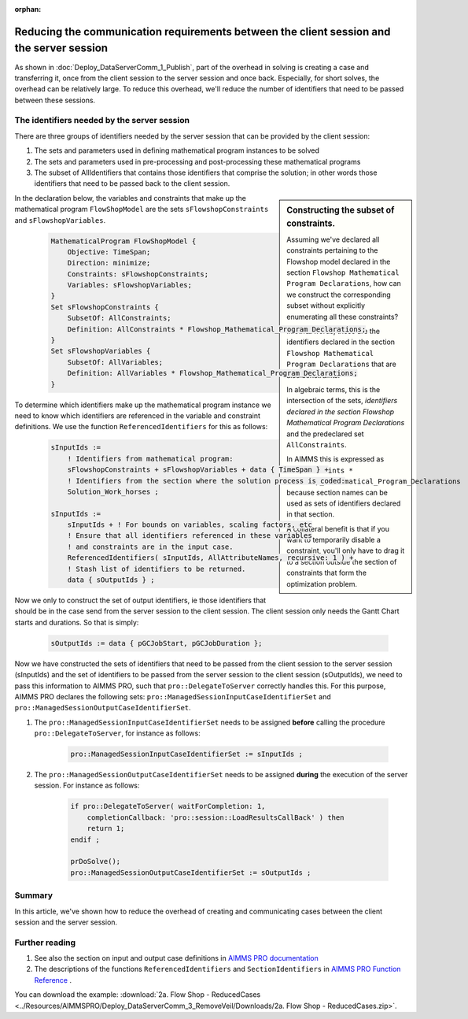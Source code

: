 :orphan:

Reducing the communication requirements between the client session and the server session
==========================================================================================

As shown in :doc:`Deploy_DataServerComm_1_Publish`, part of the overhead in solving is creating a case and transferring it, once from the client session to the server session and once back.
Especially, for short solves, the overhead can be relatively large.
To reduce this overhead, we'll reduce the number of identifiers that need to be passed between these sessions.

The identifiers needed by the server session
----------------------------------------------

There are three groups of identifiers needed by the server session that can be provided by the client session:

#. The sets and parameters used in defining mathematical program instances to be solved

#. The sets and parameters used in pre-processing and post-processing these mathematical programs

#. The subset of AllIdentifiers that contains those identifiers that comprise the solution; in other words those identifiers that need to be passed back to the client session.

.. sidebar:: Constructing the subset of constraints.

    Assuming we've declared all constraints pertaining to the Flowshop model declared in the section ``Flowshop Mathematical Program Declarations``, how can we construct the corresponding subset without explicitly enumerating all these constraints? 
    
    In other words, these are the identifiers declared in the section ``Flowshop Mathematical Program Declarations`` that are also constraints. 
    
    In algebraic terms, this is the intersection of the sets, *identifiers declared in the section Flowshop Mathematical Program Declarations* and the predeclared set ``AllConstraints``.
    
    In AIMMS this is expressed as ``AllConstraints * Flowshop_Mathematical_Program_Declarations`` because section names can be used as sets of identifiers declared in that section.
    
    A collateral benefit is that if you want to temporarily disable a constraint, you'll only have to drag it to a section outside the section of constraints that form the optimization problem.
    

In the declaration below, the variables and constraints that make up the mathematical program ``FlowShopModel`` are the sets ``sFlowshopConstraints`` and ``sFlowshopVariables``. 

    .. code-block:: aimms

        MathematicalProgram FlowShopModel {
            Objective: TimeSpan;
            Direction: minimize;
            Constraints: sFlowshopConstraints;
            Variables: sFlowshopVariables;
        }
        Set sFlowshopConstraints {
            SubsetOf: AllConstraints;
            Definition: AllConstraints * Flowshop_Mathematical_Program_Declarations;
        }
        Set sFlowshopVariables {
            SubsetOf: AllVariables;
            Definition: AllVariables * Flowshop_Mathematical_Program_Declarations;
        }

To determine which identifiers make up the mathematical program instance we need to know which identifiers are referenced in the variable and constraint definitions. We use the function ``ReferencedIdentifiers`` for this as follows:

    .. code-block:: aimms

        sInputIds := 
            ! Identifiers from mathematical program:
            sFlowshopConstraints + sFlowshopVariables + data { TimeSpan } + 
            ! Identifiers from the section where the solution process is coded:
            Solution_Work_horses ;                                        

        sInputIds := 
            sInputIds + ! For bounds on variables, scaling factors, etc
            ! Ensure that all identifiers referenced in these variables 
            ! and constraints are in the input case. 
            ReferencedIdentifiers( sInputIds, AllAttributeNames, recursive: 1 ) +
            ! Stash list of identifiers to be returned. 
            data { sOutputIds } ; 

Now we only to construct the set of output identifiers, ie those identifiers that should be in the case send from the server session to the client session.  The client session only needs the Gantt Chart starts and durations. So that is simply:

    .. code-block:: aimms
     
        sOutputIds := data { pGCJobStart, pGCJobDuration };
  
Now we have constructed the sets of identifiers that need to be passed from the client session to the server session (sInputIds) and the set of identifiers to be passed from the server session to the client session (sOutputIds), we need to pass this information to AIMMS PRO, such that ``pro::DelegateToServer`` correctly handles this. For this purpose, AIMMS PRO declares the following sets: ``pro::ManagedSessionInputCaseIdentifierSet`` and ``pro::ManagedSessionOutputCaseIdentifierSet``.

#. The ``pro::ManagedSessionInputCaseIdentifierSet`` needs to be assigned **before** calling the procedure ``pro::DelegateToServer``, for instance as follows:

    .. code-block:: aimms
     
        pro::ManagedSessionInputCaseIdentifierSet := sInputIds ;

#. The ``pro::ManagedSessionOutputCaseIdentifierSet`` needs to be assigned **during** the execution of the server session. For instance as follows:

    .. code-block:: aimms
     
        if pro::DelegateToServer( waitForCompletion: 1, 
            completionCallback: 'pro::session::LoadResultsCallBack' ) then  
            return 1;
        endif ;

        prDoSolve();
        pro::ManagedSessionOutputCaseIdentifierSet := sOutputIds ;

Summary
-------

In this article, we've shown how to reduce the overhead of creating and communicating cases between the client session and the server session.

Further reading
----------------

#. See also the section on input and output case definitions in `AIMMS PRO documentation <https://documentation.aimms.com/pro/appl-state.html#id1>`_

#. The descriptions of the functions ``ReferencedIdentifiers`` and ``SectionIdentifiers`` in `AIMMS PRO Function Reference <https://documentation.aimms.com/_downloads/AIMMS_func.pdf>`_ .

You can download the example: 
:download:`2a. Flow Shop - ReducedCases <../Resources/AIMMSPRO/Deploy_DataServerComm_3_RemoveVeil/Downloads/2a. Flow Shop - ReducedCases.zip>`.



